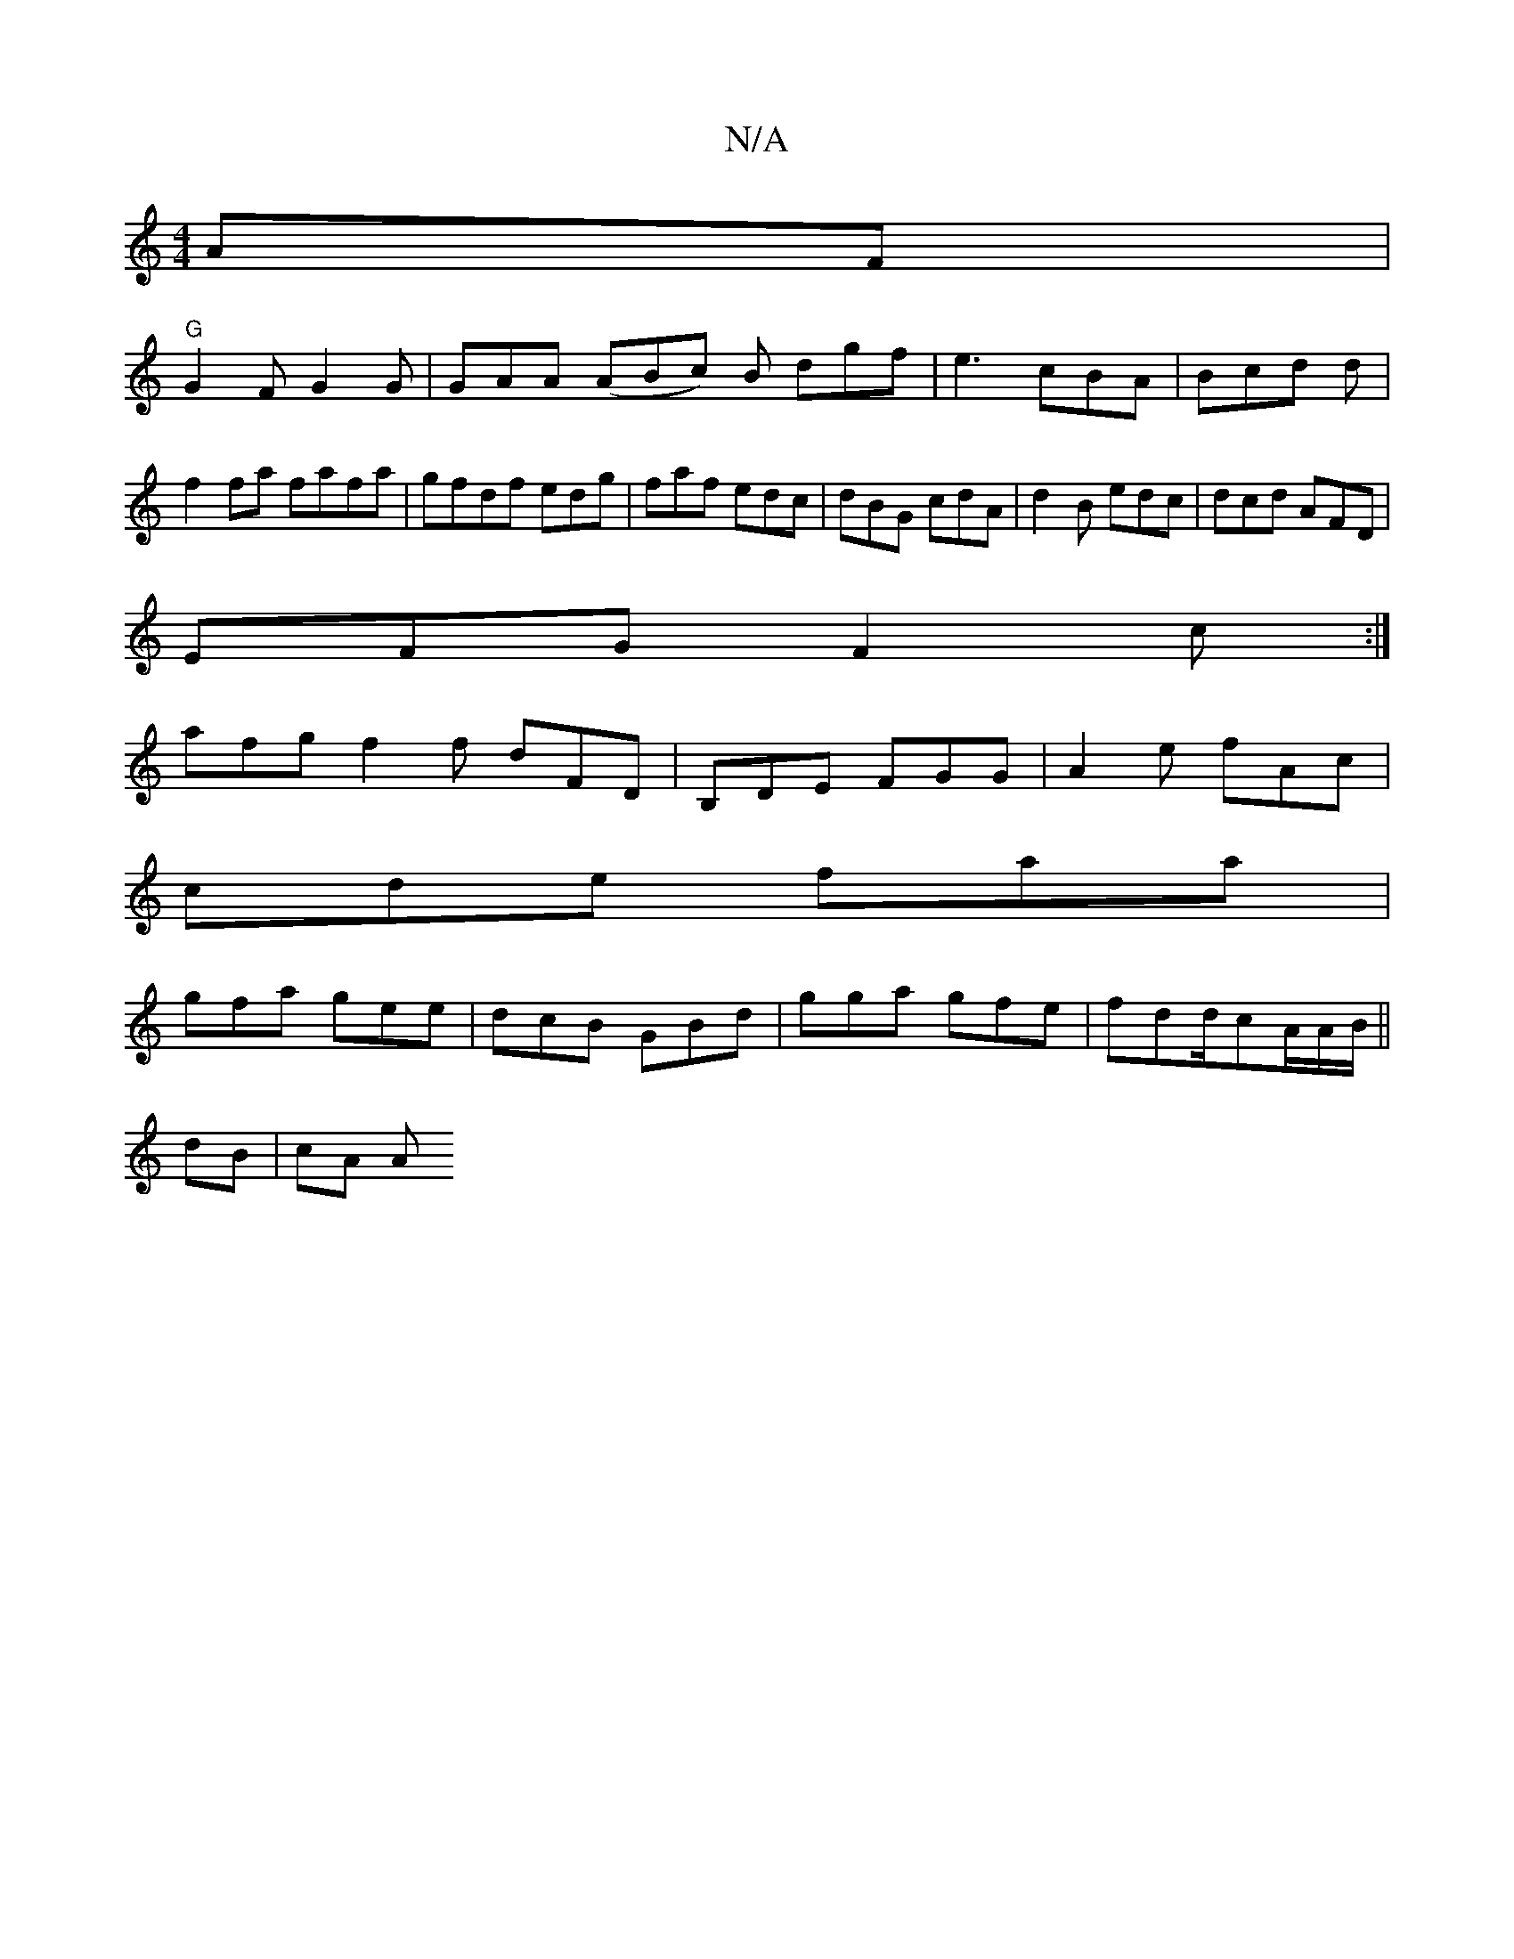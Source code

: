 X:1
T:N/A
M:4/4
R:N/A
K:Cmajor
AF |
"G" G2F G2G|GAA (ABc) B- dgf|e3 cBA|Bcd d|f2 fa fafa|gfdf edg|faf edc|dBG cdA|d2B edc|dcd AFD|
EFG F2c:|
afg f2f dFD|B,DE FGG|A2e fAc|
cde faa|
gfa gee|dcB GBd|gga gfe|fdd/cA/2A/2B/2||
dB | cA A>